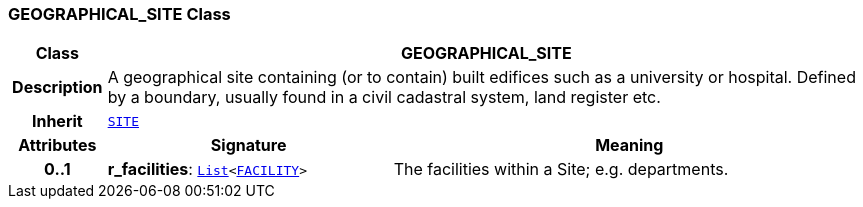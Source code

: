 === GEOGRAPHICAL_SITE Class

[cols="^1,3,5"]
|===
h|*Class*
2+^h|*GEOGRAPHICAL_SITE*

h|*Description*
2+a|A geographical site containing (or to contain) built edifices such as a university or hospital. Defined by a boundary, usually found in a civil cadastral system, land register etc.

h|*Inherit*
2+|`<<_site_class,SITE>>`

h|*Attributes*
^h|*Signature*
^h|*Meaning*

h|*0..1*
|*r_facilities*: `link:/releases/BASE/{base_release}/foundation_types.html#_list_class[List^]<<<_facility_class,FACILITY>>>`
a|The facilities within a Site; e.g. departments.
|===
